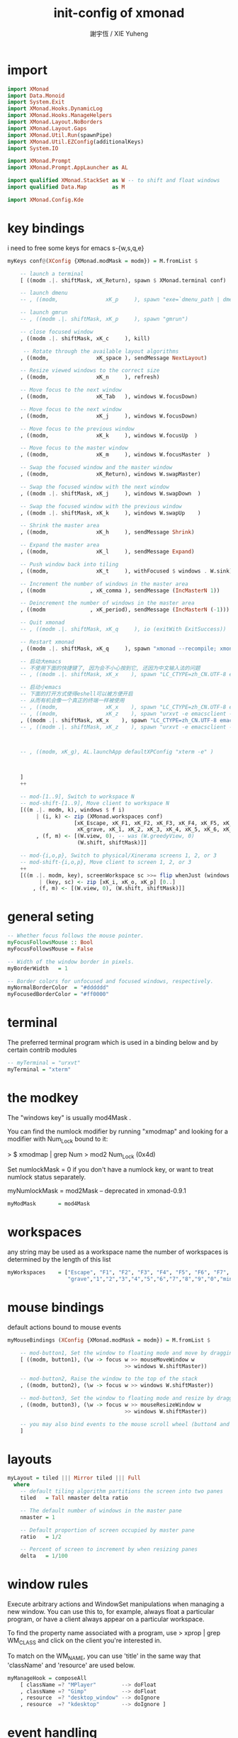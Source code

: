 #+TITLE:  init-config of xmonad
#+AUTHOR: 謝宇恆 / XIE Yuheng

* import
  #+begin_src haskell :tangle ~/.xmonad/xmonad.hs
  import XMonad
  import Data.Monoid
  import System.Exit
  import XMonad.Hooks.DynamicLog
  import XMonad.Hooks.ManageHelpers
  import XMonad.Layout.NoBorders
  import XMonad.Layout.Gaps
  import XMonad.Util.Run(spawnPipe)
  import XMonad.Util.EZConfig(additionalKeys)
  import System.IO

  import XMonad.Prompt
  import XMonad.Prompt.AppLauncher as AL

  import qualified XMonad.StackSet as W -- to shift and float windows
  import qualified Data.Map        as M

  import XMonad.Config.Kde
  #+end_src
* key bindings
  i need to free some keys for emacs
  s-{w,s,q,e}
  #+begin_src haskell :tangle ~/.xmonad/xmonad.hs
  myKeys conf@(XConfig {XMonad.modMask = modm}) = M.fromList $

      -- launch a terminal
      [ ((modm .|. shiftMask, xK_Return), spawn $ XMonad.terminal conf)

      -- launch dmenu
      -- , ((modm,               xK_p     ), spawn "exe=`dmenu_path | dmenu` && eval \"exec $exe\"")

      -- launch gmrun
      -- , ((modm .|. shiftMask, xK_p     ), spawn "gmrun")

      -- close focused window
      , ((modm .|. shiftMask, xK_c     ), kill)

       -- Rotate through the available layout algorithms
      , ((modm,               xK_space ), sendMessage NextLayout)

      -- Resize viewed windows to the correct size
      , ((modm,               xK_n     ), refresh)

      -- Move focus to the next window
      , ((modm,               xK_Tab   ), windows W.focusDown)

      -- Move focus to the next window
      , ((modm,               xK_j     ), windows W.focusDown)

      -- Move focus to the previous window
      , ((modm,               xK_k     ), windows W.focusUp  )

      -- Move focus to the master window
      , ((modm,               xK_m     ), windows W.focusMaster  )

      -- Swap the focused window and the master window
      , ((modm,               xK_Return), windows W.swapMaster)

      -- Swap the focused window with the next window
      , ((modm .|. shiftMask, xK_j     ), windows W.swapDown  )

      -- Swap the focused window with the previous window
      , ((modm .|. shiftMask, xK_k     ), windows W.swapUp    )

      -- Shrink the master area
      , ((modm,               xK_h     ), sendMessage Shrink)

      -- Expand the master area
      , ((modm,               xK_l     ), sendMessage Expand)

      -- Push window back into tiling
      , ((modm,               xK_t     ), withFocused $ windows . W.sink)

      -- Increment the number of windows in the master area
      , ((modm              , xK_comma ), sendMessage (IncMasterN 1))

      -- Deincrement the number of windows in the master area
      , ((modm              , xK_period), sendMessage (IncMasterN (-1)))

      -- Quit xmonad
      -- , ((modm .|. shiftMask, xK_q     ), io (exitWith ExitSuccess))

      -- Restart xmonad
      , ((modm .|. shiftMask, xK_q     ), spawn "xmonad --recompile; xmonad --restart")

      -- 启动大emacs
      -- 不使用下面的快捷键了, 因为会不小心按到它, 还因为中文输入法的问题
      -- , ((modm .|. shiftMask, xK_x    ), spawn "LC_CTYPE=zh_CN.UTF-8 emacs")

      -- 启动小emacs
      -- 下面的打开方式使得eshell可以被方便开启
      -- 从而有机会像一个真正的终端一样被使用
      -- , ((modm,               xK_x    ), spawn "LC_CTYPE=zh_CN.UTF-8 emacsclient -c -e \"(open-eshell-in-emacsclient)\"")
      -- , ((modm,               xK_z    ), spawn "urxvt -e emacsclient -t -c -e \"(open-eshell-in-emacsclient)\"")
      , ((modm .|. shiftMask, xK_x    ), spawn "LC_CTYPE=zh_CN.UTF-8 emacsclient -c -e \"(open-eshell-in-emacsclient)\"")
      -- , ((modm .|. shiftMask, xK_z    ), spawn "urxvt -e emacsclient -t -c -e \"(open-eshell-in-emacsclient)\"")



      -- , ((modm, xK_g), AL.launchApp defaultXPConfig "xterm -e" )



      ]
      ++

      -- mod-[1..9], Switch to workspace N
      -- mod-shift-[1..9], Move client to workspace N
      [((m .|. modm, k), windows $ f i)
           | (i, k) <- zip (XMonad.workspaces conf)
                       [xK_Escape, xK_F1, xK_F2, xK_F3, xK_F4, xK_F5, xK_F6, xK_F7, xK_F8, xK_F9, xK_F10, xK_F11, xK_F12,
                        xK_grave, xK_1, xK_2, xK_3, xK_4, xK_5, xK_6, xK_7, xK_8, xK_9, xK_0, xK_minus, xK_equal]
           , (f, m) <- [(W.view, 0), -- was (W.greedyView, 0)
                        (W.shift, shiftMask)]]

      -- mod-{i,o,p}, Switch to physical/Xinerama screens 1, 2, or 3
      -- mod-shift-{i,o,p}, Move client to screen 1, 2, or 3
      ++
      [((m .|. modm, key), screenWorkspace sc >>= flip whenJust (windows . f))
            | (key, sc) <- zip [xK_i, xK_o, xK_p] [0..]
          , (f, m) <- [(W.view, 0), (W.shift, shiftMask)]]
  #+end_src
* general seting
  #+begin_src haskell :tangle ~/.xmonad/xmonad.hs
  -- Whether focus follows the mouse pointer.
  myFocusFollowsMouse :: Bool
  myFocusFollowsMouse = False

  -- Width of the window border in pixels.
  myBorderWidth   = 1

  -- Border colors for unfocused and focused windows, respectively.
  myNormalBorderColor  = "#dddddd"
  myFocusedBorderColor = "#ff0000"
  #+end_src
* terminal
  The preferred terminal program
  which is used in a binding below and by
  certain contrib modules
  #+begin_src haskell :tangle ~/.xmonad/xmonad.hs
  -- myTerminal = "urxvt"
  myTerminal = "xterm"
  #+end_src
* the modkey
  The "windows key" is usually mod4Mask
  .

  You can find the numlock modifier by running "xmodmap" and looking for a
  modifier with Num_Lock bound to it:

  > $ xmodmap | grep Num
  > mod2        Num_Lock (0x4d)

  Set numlockMask = 0 if you don't have a numlock key, or want to treat
  numlock status separately.

  myNumlockMask   = mod2Mask -- deprecated in xmonad-0.9.1
  #+begin_src haskell :tangle ~/.xmonad/xmonad.hs
  myModMask       = mod4Mask
  #+end_src
* workspaces
  any string may be used as a workspace name
  the number of workspaces is determined by the length of this list
  #+begin_src haskell :tangle ~/.xmonad/xmonad.hs
  myWorkspaces    = ["Escape", "F1", "F2", "F3", "F4", "F5", "F6", "F7", "F8", "F9", "F10", "F11", "F12",
                     "grave","1","2","3","4","5","6","7","8","9","0","minus","equal"]
  #+end_src
* mouse bindings
  default actions bound to mouse events
  #+begin_src haskell :tangle ~/.xmonad/xmonad.hs
  myMouseBindings (XConfig {XMonad.modMask = modm}) = M.fromList $

      -- mod-button1, Set the window to floating mode and move by dragging
      [ ((modm, button1), (\w -> focus w >> mouseMoveWindow w
                                       >> windows W.shiftMaster))

      -- mod-button2, Raise the window to the top of the stack
      , ((modm, button2), (\w -> focus w >> windows W.shiftMaster))

      -- mod-button3, Set the window to floating mode and resize by dragging
      , ((modm, button3), (\w -> focus w >> mouseResizeWindow w
                                       >> windows W.shiftMaster))

      -- you may also bind events to the mouse scroll wheel (button4 and button5)
      ]
  #+end_src
* layouts
  #+begin_src haskell :tangle ~/.xmonad/xmonad.hs
  myLayout = tiled ||| Mirror tiled ||| Full
    where
      -- default tiling algorithm partitions the screen into two panes
      tiled   = Tall nmaster delta ratio

      -- The default number of windows in the master pane
      nmaster = 1

      -- Default proportion of screen occupied by master pane
      ratio   = 1/2

      -- Percent of screen to increment by when resizing panes
      delta   = 1/100
  #+end_src
* window rules
  Execute arbitrary actions and WindowSet manipulations when managing
  a new window. You can use this to, for example, always float a
  particular program, or have a client always appear on a particular
  workspace.

  To find the property name associated with a program, use
  > xprop | grep WM_CLASS
  and click on the client you're interested in.

  To match on the WM_NAME, you can use 'title' in the same way that
  'className' and 'resource' are used below.
  #+begin_src haskell :tangle ~/.xmonad/xmonad.hs
  myManageHook = composeAll
      [ className =? "MPlayer"        --> doFloat
      , className =? "Gimp"           --> doFloat
      , resource  =? "desktop_window" --> doIgnore
      , resource  =? "kdesktop"       --> doIgnore ]
  #+end_src
* event handling
  #+begin_src haskell :tangle ~/.xmonad/xmonad.hs
  -- Defines a custom handler function for X Events. The function should
  -- return (All True) if the default handler is to be run afterwards. To
  -- combine event hooks use mappend or mconcat from Data.Monoid.
  --
  -- * NOTE: EwmhDesktops users should use the 'ewmh' function from
  -- XMonad.Hooks.EwmhDesktops to modify their defaultConfig as a whole.
  -- It will add EWMH event handling to your custom event hooks by
  -- combining them with ewmhDesktopsEventHook.
  --
  myEventHook = mempty
  #+end_src
* main
  #+begin_src haskell :tangle ~/.xmonad/xmonad.hs
  main = do
    xmonad kde4Config {
          terminal           = myTerminal,
          focusFollowsMouse  = myFocusFollowsMouse,
          borderWidth        = myBorderWidth,
          modMask            = myModMask,
          workspaces         = myWorkspaces,
          normalBorderColor  = myNormalBorderColor,
          focusedBorderColor = myFocusedBorderColor,
          keys               = myKeys,
          mouseBindings      = myMouseBindings,
          manageHook = manageHook kde4Config <+> manageHook defaultConfig,
          handleEventHook    = myEventHook
      }
  #+end_src
